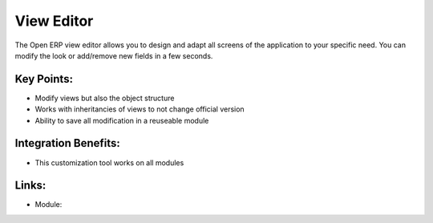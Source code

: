 View Editor
===========

The Open ERP view editor allows you to design and adapt all screens of
the application to your specific need. You can modify the look or add/remove
new fields in a few seconds.

.. raw:: html
 
 <a target="_blank" href="../images/view_editor_screenshot.png"><img src="../images_small/view_editor_screenshot.png" class="screenshot" /></a>

Key Points:
-----------

* Modify views but also the object structure
* Works with inheritancies of views to not change official version
* Ability to save all modification in a reuseable module

Integration Benefits:
---------------------

* This customization tool works on all modules

Links:
------

* Module:
